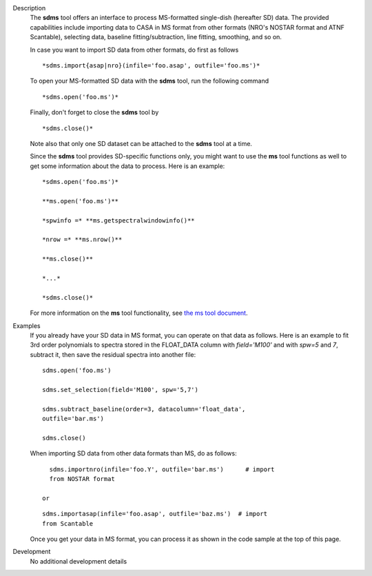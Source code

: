 

.. _Description:

Description
   The **sdms** tool offers an interface to process MS-formatted
   single-dish (hereafter SD) data. The provided capabilities include
   importing data to CASA in MS format from other formats (NRO's
   NOSTAR format and ATNF Scantable), selecting data, baseline
   fitting/subtraction, line fitting, smoothing, and so on. 
   
   In case you want to import SD data from other formats, do first as
   follows
   
   ::
   
      *sdms.import{asap|nro}(infile='foo.asap', outfile='foo.ms')*
   
   To open your MS-formatted SD data with the **sdms** tool, run the
   following command
   
   ::
   
      *sdms.open('foo.ms')*
   
   Finally, don't forget to close the **sdms** tool by
   
   ::
   
      *sdms.close()*
   
   Note also that only one SD dataset can be attached to the **sdms**
   tool at a time.
   
   Since the **sdms** tool provides SD-specific functions only, you
   might want to use the **ms** tool functions as well to get some
   information about the data to process. Here is an example:
   
   ::
   
      *sdms.open('foo.ms')*
   
      **ms.open('foo.ms')**
   
      *spwinfo =* **ms.getspectralwindowinfo()**
   
      *nrow =* **ms.nrow()**
   
      **ms.close()**
   
      *...*
   
      *sdms.close()*
   
   For more information on the **ms** tool functionality, see `the ms
   tool
   document <https://casa.nrao.edu/casadocs-devel/stable/global-tool-list/tool_ms>`__.
   

.. _Examples:

Examples
   If you already have your SD data in MS format, you can operate on
   that data as follows. Here is an example to fit 3rd order
   polynomials to spectra stored in the FLOAT_DATA column with
   *field='M100'* and with *spw=5* and *7*, subtract it, then
   save the residual spectra into another file:
   
   ::
   
      sdms.open('foo.ms')
   
      sdms.set_selection(field='M100', spw='5,7')
   
      sdms.subtract_baseline(order=3, datacolumn='float_data',
      outfile='bar.ms')
   
      sdms.close()
   
   When importing SD data from other data formats than MS, do as
   follows:
   
   ::
   
      sdms.importnro(infile='foo.Y', outfile='bar.ms')      # import
      from NOSTAR format
   
    or
   
   ::
   
      sdms.importasap(infile='foo.asap', outfile='baz.ms')  # import
      from Scantable
   
   Once you get your data in MS format, you can process it as shown
   in the code sample at the top of this page.
   

.. _Development:

Development
   No additional development details

